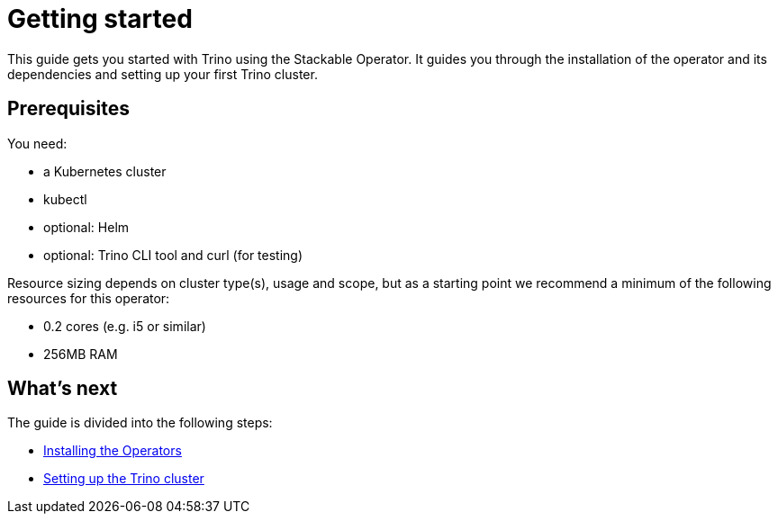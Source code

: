 = Getting started
:description: Get started with Trino on Kubernetes using the Stackable Operator. Follow steps for installation, setup, and resource recommendations.

This guide gets you started with Trino using the Stackable Operator.
It guides you through the installation of the operator and its dependencies and setting up your first Trino cluster.

== Prerequisites

You need:

* a Kubernetes cluster
* kubectl
* optional: Helm
* optional: Trino CLI tool and curl (for testing)

Resource sizing depends on cluster type(s), usage and scope, but as a starting point we recommend a minimum of the following resources for this operator:

* 0.2 cores (e.g. i5 or similar)
* 256MB RAM

== What's next

The guide is divided into the following steps:

* xref:getting_started/installation.adoc[Installing the Operators]
* xref:getting_started/first_steps.adoc[Setting up the Trino cluster]
